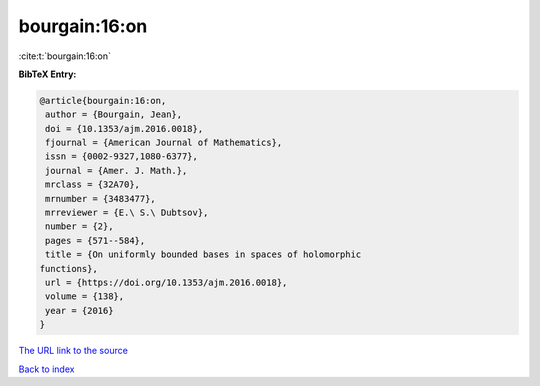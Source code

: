 bourgain:16:on
==============

:cite:t:`bourgain:16:on`

**BibTeX Entry:**

.. code-block:: bibtex

   @article{bourgain:16:on,
    author = {Bourgain, Jean},
    doi = {10.1353/ajm.2016.0018},
    fjournal = {American Journal of Mathematics},
    issn = {0002-9327,1080-6377},
    journal = {Amer. J. Math.},
    mrclass = {32A70},
    mrnumber = {3483477},
    mrreviewer = {E.\ S.\ Dubtsov},
    number = {2},
    pages = {571--584},
    title = {On uniformly bounded bases in spaces of holomorphic
   functions},
    url = {https://doi.org/10.1353/ajm.2016.0018},
    volume = {138},
    year = {2016}
   }
`The URL link to the source <ttps://doi.org/10.1353/ajm.2016.0018}>`_


`Back to index <../By-Cite-Keys.html>`_
